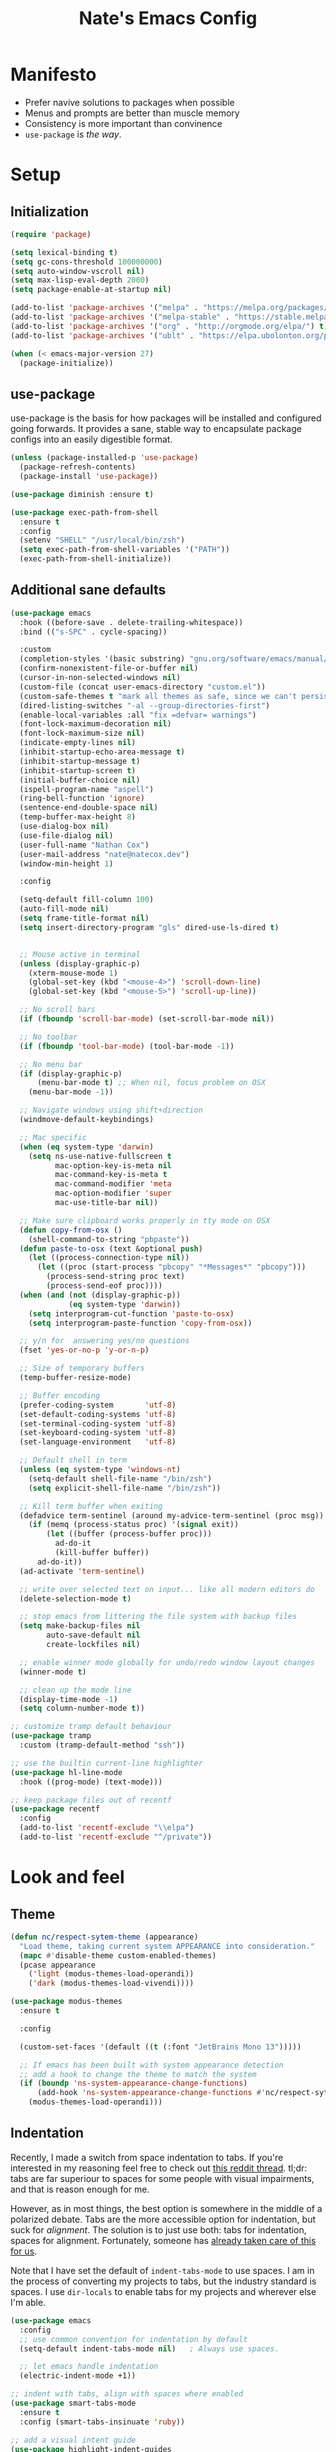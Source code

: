 #+TITLE: Nate's Emacs Config
#+STARTUP: indent
#+PROPERTY: header-args:emacs-lisp :tangle yes :results output silent

* Manifesto

- Prefer navive solutions to packages when possible
- Menus and prompts are better than muscle memory
- Consistency is more important than convinence
- =use-package= is /the way/.

* Setup

** Initialization

#+begin_src emacs-lisp
  (require 'package)

  (setq lexical-binding t)
  (setq gc-cons-threshold 100000000)
  (setq auto-window-vscroll nil)
  (setq max-lisp-eval-depth 2000)
  (setq package-enable-at-startup nil)

  (add-to-list 'package-archives '("melpa" . "https://melpa.org/packages/") t)
  (add-to-list 'package-archives '("melpa-stable" . "https://stable.melpa.org/packages/") t)
  (add-to-list 'package-archives '("org" . "http://orgmode.org/elpa/") t)
  (add-to-list 'package-archives '("ublt" . "https://elpa.ubolonton.org/packages/") t)

  (when (< emacs-major-version 27)
    (package-initialize))
#+end_src

** COMMENT Quelpa

In the case where a package needs to be built from source locally, quelpa can grab from many sources and do this for us.

It also has a =use-package= integration so we don't need to maintain multiple config styles.

#+begin_src emacs-lisp
  (unless (package-installed-p 'quelpa)
    (with-temp-buffer
      (url-insert-file-contents "https://raw.githubusercontent.com/quelpa/quelpa/master/quelpa.el")
      (eval-buffer)
      (quelpa-self-upgrade)))

  (quelpa
   '(quelpa-use-package
     :fetcher git
     :url "https://github.com/quelpa/quelpa-use-package.git"))
  (require 'quelpa-use-package)
#+end_src

** use-package

use-package is the basis for how packages will be installed and configured going forwards. It provides a sane, stable
way to encapsulate package configs into an easily digestible format.

#+begin_src emacs-lisp
  (unless (package-installed-p 'use-package)
    (package-refresh-contents)
    (package-install 'use-package))

  (use-package diminish :ensure t)

  (use-package exec-path-from-shell
    :ensure t
    :config
    (setenv "SHELL" "/usr/local/bin/zsh")
    (setq exec-path-from-shell-variables '("PATH"))
    (exec-path-from-shell-initialize))
#+end_src

** Additional sane defaults

#+begin_src emacs-lisp
  (use-package emacs
    :hook ((before-save . delete-trailing-whitespace))
    :bind (("s-SPC" . cycle-spacing))

    :custom
    (completion-styles '(basic substring) "gnu.org/software/emacs/manual/html_node/emacs/Completion-Styles.html")
    (confirm-nonexistent-file-or-buffer nil)
    (cursor-in-non-selected-windows nil)
    (custom-file (concat user-emacs-directory "custom.el"))
    (custom-safe-themes t "mark all themes as safe, since we can't persist now")
    (dired-listing-switches "-al --group-directories-first")
    (enable-local-variables :all "fix =defvar= warnings")
    (font-lock-maximum-decoration nil)
    (font-lock-maximum-size nil)
    (indicate-empty-lines nil)
    (inhibit-startup-echo-area-message t)
    (inhibit-startup-message t)
    (inhibit-startup-screen t)
    (initial-buffer-choice nil)
    (ispell-program-name "aspell")
    (ring-bell-function 'ignore)
    (sentence-end-double-space nil)
    (temp-buffer-max-height 8)
    (use-dialog-box nil)
    (use-file-dialog nil)
    (user-full-name "Nathan Cox")
    (user-mail-address "nate@natecox.dev")
    (window-min-height 1)

    :config

    (setq-default fill-column 100)
    (auto-fill-mode nil)
    (setq frame-title-format nil)
    (setq insert-directory-program "gls" dired-use-ls-dired t)


    ;; Mouse active in terminal
    (unless (display-graphic-p)
      (xterm-mouse-mode 1)
      (global-set-key (kbd "<mouse-4>") 'scroll-down-line)
      (global-set-key (kbd "<mouse-5>") 'scroll-up-line))

    ;; No scroll bars
    (if (fboundp 'scroll-bar-mode) (set-scroll-bar-mode nil))

    ;; No toolbar
    (if (fboundp 'tool-bar-mode) (tool-bar-mode -1))

    ;; No menu bar
    (if (display-graphic-p)
        (menu-bar-mode t) ;; When nil, focus problem on OSX
      (menu-bar-mode -1))

    ;; Navigate windows using shift+direction
    (windmove-default-keybindings)

    ;; Mac specific
    (when (eq system-type 'darwin)
      (setq ns-use-native-fullscreen t
            mac-option-key-is-meta nil
            mac-command-key-is-meta t
            mac-command-modifier 'meta
            mac-option-modifier 'super
            mac-use-title-bar nil))

    ;; Make sure clipboard works properly in tty mode on OSX
    (defun copy-from-osx ()
      (shell-command-to-string "pbpaste"))
    (defun paste-to-osx (text &optional push)
      (let ((process-connection-type nil))
        (let ((proc (start-process "pbcopy" "*Messages*" "pbcopy")))
          (process-send-string proc text)
          (process-send-eof proc))))
    (when (and (not (display-graphic-p))
               (eq system-type 'darwin))
      (setq interprogram-cut-function 'paste-to-osx)
      (setq interprogram-paste-function 'copy-from-osx))

    ;; y/n for  answering yes/no questions
    (fset 'yes-or-no-p 'y-or-n-p)

    ;; Size of temporary buffers
    (temp-buffer-resize-mode)

    ;; Buffer encoding
    (prefer-coding-system       'utf-8)
    (set-default-coding-systems 'utf-8)
    (set-terminal-coding-system 'utf-8)
    (set-keyboard-coding-system 'utf-8)
    (set-language-environment   'utf-8)

    ;; Default shell in term
    (unless (eq system-type 'windows-nt)
      (setq-default shell-file-name "/bin/zsh")
      (setq explicit-shell-file-name "/bin/zsh"))

    ;; Kill term buffer when exiting
    (defadvice term-sentinel (around my-advice-term-sentinel (proc msg))
      (if (memq (process-status proc) '(signal exit))
          (let ((buffer (process-buffer proc)))
            ad-do-it
            (kill-buffer buffer))
        ad-do-it))
    (ad-activate 'term-sentinel)

    ;; write over selected text on input... like all modern editors do
    (delete-selection-mode t)

    ;; stop emacs from littering the file system with backup files
    (setq make-backup-files nil
          auto-save-default nil
          create-lockfiles nil)

    ;; enable winner mode globally for undo/redo window layout changes
    (winner-mode t)

    ;; clean up the mode line
    (display-time-mode -1)
    (setq column-number-mode t))

  ;; customize tramp default behaviour
  (use-package tramp
    :custom (tramp-default-method "ssh"))

  ;; use the builtin current-line highlighter
  (use-package hl-line-mode
    :hook ((prog-mode) (text-mode)))

  ;; keep package files out of recentf
  (use-package recentf
    :config
    (add-to-list 'recentf-exclude "\\elpa")
    (add-to-list 'recentf-exclude "^/private"))
#+end_src

* Look and feel

** Theme

#+begin_src emacs-lisp
  (defun nc/respect-sytem-theme (appearance)
    "Load theme, taking current system APPEARANCE into consideration."
    (mapc #'disable-theme custom-enabled-themes)
    (pcase appearance
      ('light (modus-themes-load-operandi))
      ('dark (modus-themes-load-vivendi))))

  (use-package modus-themes
    :ensure t

    :config

    (custom-set-faces '(default ((t (:font "JetBrains Mono 13")))))

    ;; If emacs has been built with system appearance detection
    ;; add a hook to change the theme to match the system
    (if (boundp 'ns-system-appearance-change-functions)
        (add-hook 'ns-system-appearance-change-functions #'nc/respect-sytem-theme)
      (modus-themes-load-operandi)))
#+end_src

** Indentation

Recently, I made a switch from space indentation to tabs. If you're interested in my reasoning feel free to check out
[[https://www.reddit.com/r/javascript/comments/c8drjo/nobody_talks_about_the_real_reason_to_use_tabs/][this reddit thread]]. tl;dr: tabs are far superiour to spaces for some people with visual impairments, and that is reason
enough for me.

However, as in most things, the best option is somewhere in the middle of a polarized debate. Tabs are the more
accessible option for indentation, but suck for /alignment/. The solution is to just use both: tabs for indentation,
spaces for alignment. Fortunately, someone has [[https://github.com/jcsalomon/smarttabs][already taken care of this for us]].

Note that I have set the default of =indent-tabs-mode= to use spaces. I am in the process of converting my projects to
tabs, but the industry standard is spaces. I use =dir-locals= to enable tabs for my projects and wherever else I'm able.

#+begin_src emacs-lisp
  (use-package emacs
    :config
    ;; use common convention for indentation by default
    (setq-default indent-tabs-mode nil)   ; Always use spaces.

    ;; let emacs handle indentation
    (electric-indent-mode +1))

  ;; indent with tabs, align with spaces where enabled
  (use-package smart-tabs-mode
    :ensure t
    :config (smart-tabs-insinuate 'ruby))

  ;; add a visual intent guide
  (use-package highlight-indent-guides
    :ensure t
    :hook (prog-mode . highlight-indent-guides-mode)
    :custom
    (highlight-indent-guides-method 'character)
    (highlight-indent-guides-character ?|)
    (highlight-indent-guides-responsive 'stack))
#+end_src

** Text manipulation

#+begin_src emacs-lisp
  (use-package undo-tree
    :ensure t
    :bind (:map undo-tree-map ("C-x r" . nil)) ; resolves map conflict w/ discover.el
    :config (global-undo-tree-mode))

  (use-package expand-region
    :ensure t
    :diminish
    :bind (("s-e" . #'er/expand-region)))

  (use-package change-inner
    :ensure t
    :diminish
    :after expand-region
    :bind (("s-i" . #'change-inner)
           ("s-o" . #'change-outer)))

  (use-package drag-stuff
    :ensure t
    :diminish
    :bind (("<M-down>" . drag-stuff-down)
           ("<M-up>" . drag-stuff-up)
           ("<M-right>" . drag-stuff-right)
           ("<M-left>" . drag-stuff-left))
    :config (drag-stuff-global-mode 1))

  (defun nc/run-region-as-shell-command (start end)
    "Execute region from START to END as a shell command."
    (interactive "r")
    (shell-command  (buffer-substring-no-properties start end)))

  (use-package shell-region
    :bind (("s-|" . nc/run-region-as-shell-command)))
#+end_src

** Buffer management

#+BEGIN_SRC emacs-lisp
  ;; (use-package uniquify
  ;;   :custom
  ;;   (uniquify-buffer-name-style 'reverse)
  ;;   (uniquify-separator " • ")
  ;;   (uniquify-after-kill-buffer-p t)
  ;;   (uniquify-ignore-buffers-re "^\\*"))

  ;; (use-package zoom
  ;;   :ensure t
  ;;   :diminish
  ;;   :config (zoom-mode t))

  (use-package ibuffer
    :commands ibuffer-find-file
    :custom
    (ibuffer-filter-group-name-face '(:inherit (font-lock-string-face bold))))

  ;; (use-package ibuffer-vc
  ;;   :ensure t
  ;;   :hook (ibuffer . (lambda ()
  ;;                      (ibuffer-vc-set-filter-groups-by-vc-root)
  ;;                      (unless (eq ibuffer-sorting-mode 'alphabetic)
  ;;                        (ibuffer-do-sort-by-alphabetic))))
  ;;   :custom
  ;;   (ibuffer-formats '((mark modified read-only " "
  ;;                            (name 18 18 :left :elide) " "
  ;;                            (size 9 -1 :right) " "
  ;;                            (mode 16 16 :left :elide) " "
  ;;                            (vc-status 16 16 :left) " "
  ;;                            (vc-relative-file)))))

  (use-package perspective
    :ensure t

    :bind (("C-x b" . 'persp-switch-to-buffer*)
           ("C-x C-b" . 'persp-ibuffer)
           ("C-x k" . 'persp-kill-buffer*))

    :config (persp-mode))

  (use-package ace-window
    :ensure t
    :bind ("M-o" . ace-window))
#+END_SRC

* Improving navigation

#+BEGIN_SRC emacs-lisp
  ;; jump to character on screen
  (use-package avy
    :ensure t
    :bind (("s-t" . 'avy-goto-char)
           ("s-T" . 'avy-goto-line)
           ("C-c C-j" . 'avy-resume))
    :config (avy-setup-default))

  ;; better predictions based on common usage
  (use-package prescient
    :ensure t
    :config (prescient-persist-mode t))

  ;; better interface for selecting items from a list
  (use-package selectrum
    :ensure t
    :custom (selectrum-extend-current-candidate-highlight t)
    :config (selectrum-mode t))

  (use-package selectrum-prescient
    :ensure t
    :config (selectrum-prescient-mode t))

  ;; improved UX for searching in a buffer
  (use-package ctrlf
    :ensure t
    :config (ctrlf-mode t))

  ;; add annotations to minibuffers
  (use-package marginalia
    :ensure t
    :bind (:map minibuffer-local-map ("C-M-a" . marginalia-cycle))
    :custom (marginalia-annotators '(marginalia-annotators-heavy marginalia-annotators-light nil))
    :init
    (marginalia-mode)
    (advice-add #'marginalia-cycle :after
                (lambda () (when (bound-and-true-p selectrum-mode) (selectrum-exhibit)))))

  (use-package consult
    :ensure t)
#+END_SRC

* Improving discoverability

#+begin_src emacs-lisp
  (use-package hydra
    :ensure t)

  (use-package major-mode-hydra
    :demand t
    :after hydra
    :diminish
    :bind ([s-return] . major-mode-hydra))

  (use-package pretty-hydra)

  (use-package discover
    :ensure t
    :diminish
    :config (global-discover-mode 1))

  (use-package which-key
    :ensure t
    :diminish
    :config (which-key-mode))
#+END_SRC

* Org Mode

** Installation instructions for macOS

1. Install macTEX with `brew install cask mactex`
2. Download and install [[https://amaxwell.github.io/tlutility/][TEX Live Utility]]
3. Ensure Lato font is installed

** Sane defaults

#+BEGIN_SRC emacs-lisp
  (defun nc/org-insert-dwim (&optional arg)
    "Insert an appropriate org item. ARG optional."
    (interactive "P")
    (when (eq major-mode 'org-mode)
      (let ((org-special-cprl-a/e t)
            (below? (unless (equal arg '(4)) '(4))))
        (cond ((org-at-item-p)
               (let ((org-M-RET-may-split-line nil)
                     (org-enable-sort-checkbox nil))
                 (when below? (org-end-of-line))
                 (org-insert-item (org-at-item-checkbox-p))))
              ((org-before-first-heading-p)
               (org-insert-heading))
              (t
               (org-back-to-heading)
               (if (org-get-todo-state)
                   (org-insert-todo-heading t below?)
                 (org-insert-heading below?)))))))

  (use-package org
    :after (major-mode-hydra)
    :bind (("C-c a" . org-agenda)
           ("C-c l" . org-store-link)
           ("C-c c" . org-capture)
           ("C-c r" . org-refile)
           :map org-mode-map
           ("M-<return>" . nc/org-insert-dwim))

    :hook ((after-init . (lambda () (org-agenda nil "n"))))

    :custom
    (org-agenda-files (directory-files-recursively org-directory "\\.org$"))
    (org-agenda-window-setup 'current-window)
    (org-blank-before-new-entry '((heading . nil) (plain-list-item . nil)))
    (org-columns-default-format "%50ITEM(Task) %2PRIORITY %10Effort(Effort){:} %10CLOCKSUM")
    (org-confirm-babel-evaluate nil)
    (org-default-notes-file (concat org-directory "/notes.org"))
    (org-directory "~/org")
    (org-export-copy-to-kill-ring 'if-interactive)
    (org-export-headline-levels 2)
    (org-export-with-author nil)
    (org-export-with-section-numbers nil)
    (org-export-with-sub-superscripts '{})
    (org-export-with-toc nil)
    (org-global-properties
     '(("Effort_ALL" . "0:15 0:30 0:45 1:00 2:00 3:00 4:00 5:00 6:00 0:00")))
    (org-latex-logfiles-extensions
     (quote ("lof" "lot" "tex" "aux" "idx" "log" "out" "toc" "nav"
             "snm" "vrb" "dvi" "fdb_latexmk" "blg" "brf" "fls" "entoc"
             "ps" "spl" "bbl" "xdv")))
    (org-latex-compiler "xelatex")
    (org-latex-pdf-process '("latexmk -xelatex -quiet -shell-escape -f %f"))
    (org-outline-path-complete-in-steps nil)
    (org-refile-targets '((org-agenda-files . (:maxlevel . 6))))
    (org-refile-use-outline-path 'file)
    (org-return-follows-link t)
    (org-startup-folded 'content)
    (org-startup-indented t)
    (org-tags-column 80)

    :mode-hydra
    (org-mode
     (:title "Org Mode Commands")
     ("Timestamps"
      (("ts" org-time-stamp "Insert active")
       ("ti" org-time-stamp-inactive "Insert inactive"))))

    :config
    (add-to-list 'exec-path "/Library/TeX/texbin")
    (setq-default TeX-engine 'xetex)
    (setq-default TeX-PDF-mode t))
#+END_SRC

** Better capture templates

#+begin_src emacs-lisp
  (use-package doct :ensure t)
#+end_src

** Babel additions

#+begin_src emacs-lisp
  (use-package org
    :config
    (org-babel-do-load-languages
     'org-babel-load-languages
     '((ruby . t)
       (python . t)
       (shell . t))))

  ;; enable mermaid diagram blocks
  (use-package mermaid-mode
    :ensure t
    :custom (mermaid-mmdc-location "~/.asdf/shims/mmdc"))

  (use-package ob-mermaid
    :ensure t
    :custom (ob-mermaid-cli-path "~/.asdf/shims/mmdc"))
#+end_src

** Exporters

#+begin_src emacs-lisp
  (use-package org-contrib
    :ensure t)

  ;; add jira format export
  (use-package ox-jira
    :ensure t
    :after org
    :config (eval-after-load "org" '(progn (require 'ox-jira))))

  ;; add github flavored markdown export
  (use-package ox-gfm
    :ensure t
    :config (eval-after-load "org" '(require 'ox-gfm nil t)))

  ;; add confluence formatted export
  (use-package ox-confluence
    :after org-contrib
    :config (eval-after-load "org" '(require 'ox-contrib nil t)))
#+end_src

* Terminal

** vterm

#+begin_src emacs-lisp
  (use-package vterm
    :ensure t)
#+end_src

* Programming

** Completion & linting

#+begin_src emacs-lisp
  (use-package flyspell-mode
    :hook ((text-mode . flyspell-mode)
           (prog-mode . flyspell-prog-mode)))

  (use-package company
    :ensure t
    :diminish
    :config (global-company-mode))

  (use-package company-prescient
    :ensure t
    :after prescient
    :config (company-prescient-mode))

  (use-package flycheck
    :ensure t
    :diminish
    :config (global-flycheck-mode))

  (use-package flycheck-package
    :ensure t
    :after flycheck)

  (use-package yasnippet
    :ensure t
    :config
    (yas-global-mode 1))

  (use-package yasnippet-snippets
    :ensure t
    :after yasnippet)
#+end_src

*** TODO add pretty hydra for flycheck

** Visual improvements

#+begin_src emacs-lisp
  (use-package emacs
    :config (show-paren-mode))

  ;; add ansi support for compilation buffers
  (use-package xterm-color
    :ensure t
    :custom (compilation-environment '("TERM=xterm-256color"))
    :config
    (defun nc/advise-compilation-filter (f proc string)
      (funcall f proc (xterm-color-filter string)))
    (advice-add 'compilation-filter :around #'nc/advise-compilation-filter))

  ;; match paired brackets with colors
  (use-package rainbow-delimiters
    :ensure t
    :hook (prog-mode . rainbow-delimiters-mode))

  ;; more consistant syntax highlighting
  (use-package tree-sitter
    :ensure t
    :diminish
    :hook ((ruby-mode . tree-sitter-hl-mode)
           (rustic-mode . tree-sitter-hl-mode))
    :config (global-tree-sitter-mode))

  (use-package tree-sitter-langs
    :ensure t
    :after tree-sitter)
#+end_src

** LSP integration

#+BEGIN_SRC emacs-lisp
  (use-package lsp-mode
    :ensure t
    :hook (lsp-enable-which-key-integration)
    :commands lsp
    :custom (lsp-keymap-prefix "C-c M-k")
    :config (add-to-list 'exec-path "~/src/elixir-lsp/elixir-ls/release"))

  (use-package lsp-ui
    :ensure t
    :after lsp-mode
    :hook (lsp-mode . lsp-ui-mode)
    :commands lsp-ui-mode)
#+END_SRC

*** TODO add pretty hydra for lsp mode

** Version control

#+BEGIN_SRC emacs-lisp
  (use-package magit
    :ensure t
    :bind (("C-c g s" . magit-status))
    :hook ((git-commit-mode . (lambda () (set-fill-column 72))))
    :config
    (setq git-commit-style-convention-checks '(non-empty-second-line overlong-summary-line)
          git-commit-summary-max-length 50))

  (use-package forge
    :ensure t
    :after magit
    :config (push '("git.innova-partners.com" "git.innova-partners.com/api/v3" "git.innova-partners.com" forge-github-repository) forge-alist))

  (use-package diff-hl
    :ensure t
    :after magit
    :hook (magit-post-refresh . diff-hl-magit-post-refresh)
    :config (global-diff-hl-mode))
#+END_SRC

** Project management

#+BEGIN_SRC emacs-lisp
  (use-package projectile
    :diminish
    :ensure t
    :bind-keymap ("s-p" . projectile-command-map)
    :custom
    (projectile-project-search-path (cddr (directory-files "~/src" t)))
    (projectile-completion-system 'default)
    :config
    (defadvice projectile-project-root (around ignore-remote first activate)
      (unless (file-remote-p default-directory) ad-do-it))
    (projectile-mode t))

  (use-package persp-projectile
    :ensure t
    :after perspective)
#+END_SRC

*** TODO add pretty hydra for projectile

** Languages & frameworks

*** Frontend

#+begin_src emacs-lisp
  (use-package emacs
    :custom (js-indent-level 2))

  ;; (use-package web-mode
  ;;   :ensure t

  ;;   :custom
  ;;   (web-mode-markup-indent-offset 2)
  ;;   (web-mode-css-indent-offset 2)
  ;;   (web-mode-code-indent-offset 2)
  ;;   (web-mode-enable-css-colorization t)
  ;;   (web-mode-enable-html-entities-fontification t)
  ;;   (web-mode-extra-snippets
  ;;    '(("erb" . (("content_for" . "<% content_for :| do %>\n\n<% end %>")
  ;;                ("content_for_if" . "<% if content_for?(:|) %>\n<% yield : %>\n<% end %>")
  ;;                ("var" . "<%= :| %>")))))

  ;;   :init
  ;;   (add-to-list 'auto-mode-alist '("\\.html\\'" . web-mode))
  ;;   (add-to-list 'auto-mode-alist '("\\.erb\\'" . web-mode))
  ;;   (add-to-list 'auto-mode-alist '("\\.css\\'" . web-mode)))

  (use-package html-mode
    :hook (html-mode . lsp))

  (use-package emmet-mode
    :hook (html-mode . emmet-mode)
    :ensure t)
#+end_src
*** LISP

#+begin_src emacs-lisp
  (use-package paredit
    :ensure t
    :hook ((lisp-mode . enable-paredit-mode)
           (emacs-lisp-mode . enable-paredit-mode)
           (clojure-mode . enable-paredit-mode)))

  (use-package rainbow-blocks
    :ensure t
    :hook ((emacs-lisp-mode . rainbow-blocks-mode)
           (clojure-mode . rainbow-blocks-mode)
           (elisp-mode . rainbow-blocks-mode)))
#+end_src

*** Clojure

#+begin_src emacs-lisp
  (use-package clojure-mode
    :ensure t
    :hook ((clojure-mode . lsp)
           (clojurescript-mode . lsp)
           (clojurec-mode . lsp)))

  (use-package cider
    :ensure t
    :custom (cider-auto-test-mode t))
#+end_src

*** Ruby

#+BEGIN_SRC emacs-lisp
  (use-package ruby-mode
    :hook (ruby-mode . lsp))

  (use-package bundler
    :ensure t)

  (use-package yard-mode
    :ensure t
    :after ruby-mode
    :hook ruby-mode)

  (use-package inf-ruby
    :ensure t
    :config (setenv "PAGER" (executable-find "cat")))

  (use-package rspec-mode
    :ensure t
    :hook ((after-init . inf-ruby-switch-setup)
           (compilation-filter-hook . inf-ruby-auto-enter))
    :custom
    (compilation-scroll-output t)
    (rspec-primary-source-dirs '("app")))

  (use-package rubocop
    :ensure t)
#+END_SRC

*** Python

#+begin_src emacs-lisp
  (use-package elpy
    :ensure t
    :defer t
    :init (advice-add 'python-mode :before 'elpy-enable))
#+end_src

*** Yaml

#+BEGIN_SRC emacs-lisp
  (use-package yaml-mode
    :ensure t
    :hook (yaml-mode . lsp)
    :config (add-to-list 'auto-mode-alist '("\\.yml\\'" . yaml-mode)))
#+END_SRC


* Presentations

#+begin_src emacs-lisp
  (use-package org-tree-slide
    :ensure t)
#+end_src
* RSS

#+begin_src emacs-lisp
  (use-package elfeed
    :ensure t
    :custom
    (elfeed-feeds '(("https://d12frosted.io/atom.xml" blog emacs))))
#+end_src
